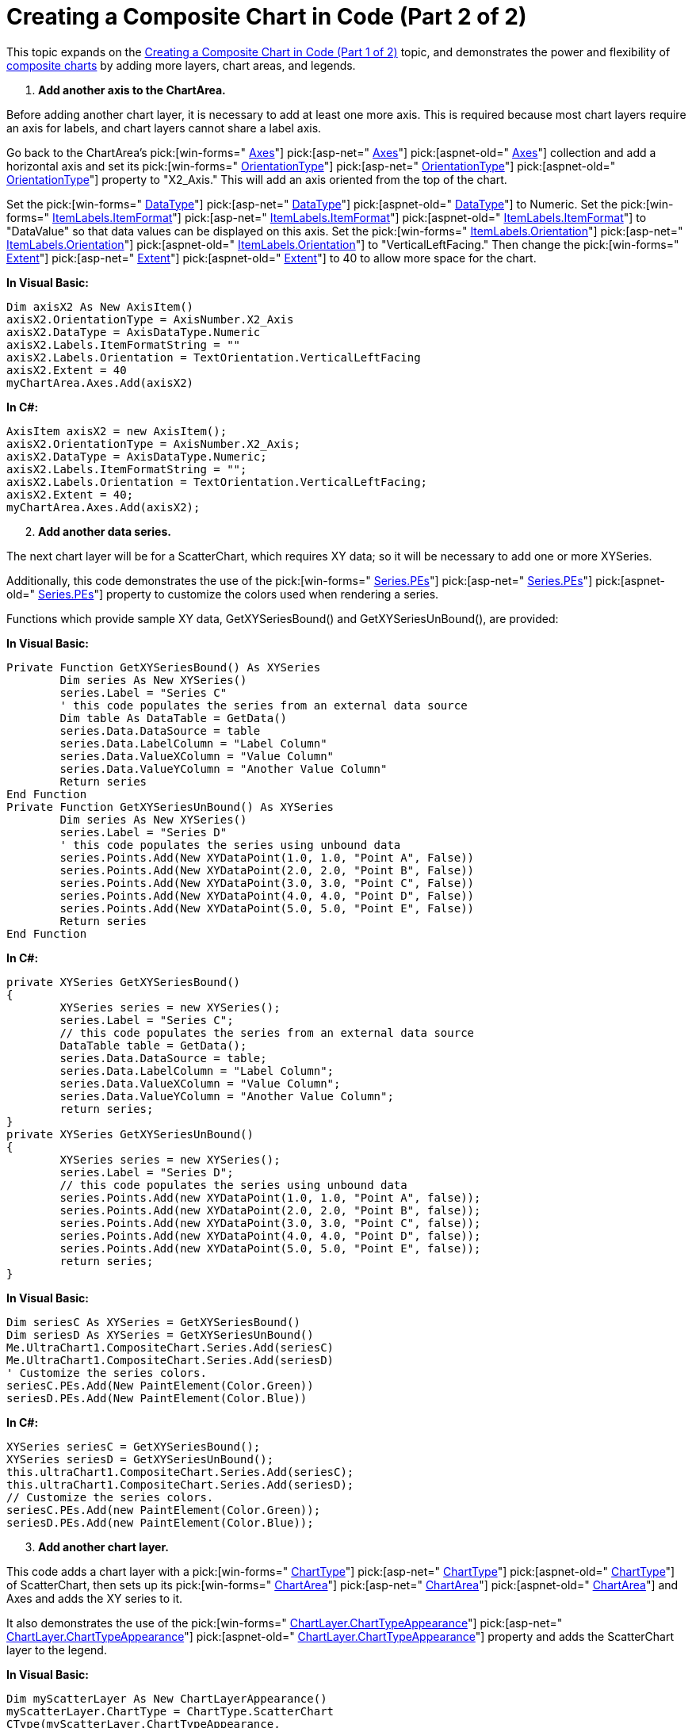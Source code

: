 ﻿////

|metadata|
{
    "name": "chart-creating-a-composite-chart-in-code-part-2-of-2",
    "controlName": ["{WawChartName}"],
    "tags": [],
    "guid": "{5A52C272-C4B8-4463-893B-C0F3FC5A77A0}",  
    "buildFlags": [],
    "createdOn": "0001-01-01T00:00:00Z"
}
|metadata|
////

= Creating a Composite Chart in Code (Part 2 of 2)

This topic expands on the link:chart-creating-a-composite-chart-in-code-part-1-of-2.html[Creating a Composite Chart in Code (Part 1 of 2)] topic, and demonstrates the power and flexibility of link:chart-composite-chart.html[composite charts] by adding more layers, chart areas, and legends.

[start=1]
. *Add another axis to the ChartArea.*

Before adding another chart layer, it is necessary to add at least one more axis. This is required because most chart layers require an axis for labels, and chart layers cannot share a label axis.

Go back to the ChartArea's  pick:[win-forms=" link:infragistics4.win.ultrawinchart.v{ProductVersion}~infragistics.ultrachart.resources.appearance.chartarea~axes.html[Axes]"]  pick:[asp-net=" link:infragistics4.webui.ultrawebchart.v{ProductVersion}~infragistics.ultrachart.resources.appearance.chartarea~axes.html[Axes]"]  pick:[aspnet-old=" link:infragistics4.webui.ultrawebchart.v{ProductVersion}~infragistics.ultrachart.resources.appearance.chartarea~axes.html[Axes]"]  collection and add a horizontal axis and set its  pick:[win-forms=" link:infragistics4.win.ultrawinchart.v{ProductVersion}~infragistics.ultrachart.resources.appearance.axisitem~orientationtype.html[OrientationType]"]  pick:[asp-net=" link:infragistics4.webui.ultrawebchart.v{ProductVersion}~infragistics.ultrachart.resources.appearance.axisitem~orientationtype.html[OrientationType]"]  pick:[aspnet-old=" link:infragistics4.webui.ultrawebchart.v{ProductVersion}~infragistics.ultrachart.resources.appearance.axisitem~orientationtype.html[OrientationType]"]  property to "X2_Axis." This will add an axis oriented from the top of the chart.

Set the  pick:[win-forms=" link:infragistics4.win.ultrawinchart.v{ProductVersion}~infragistics.ultrachart.resources.appearance.axisitem~datatype.html[DataType]"]  pick:[asp-net=" link:infragistics4.webui.ultrawebchart.v{ProductVersion}~infragistics.ultrachart.resources.appearance.axisitem~datatype.html[DataType]"]  pick:[aspnet-old=" link:infragistics4.webui.ultrawebchart.v{ProductVersion}~infragistics.ultrachart.resources.appearance.axisitem~datatype.html[DataType]"]  to Numeric. Set the  pick:[win-forms=" link:infragistics4.win.ultrawinchart.v{ProductVersion}~infragistics.ultrachart.resources.appearance.axislabelappearance~itemformat.html[ItemLabels.ItemFormat]"]  pick:[asp-net=" link:infragistics4.webui.ultrawebchart.v{ProductVersion}~infragistics.ultrachart.resources.appearance.axislabelappearance~itemformat.html[ItemLabels.ItemFormat]"]  pick:[aspnet-old=" link:infragistics4.webui.ultrawebchart.v{ProductVersion}~infragistics.ultrachart.resources.appearance.axislabelappearance~itemformat.html[ItemLabels.ItemFormat]"]  to "DataValue" so that data values can be displayed on this axis. Set the  pick:[win-forms=" link:infragistics4.win.ultrawinchart.v{ProductVersion}~infragistics.ultrachart.resources.appearance.axislabelappearancebase~orientation.html[ItemLabels.Orientation]"]  pick:[asp-net=" link:infragistics4.webui.ultrawebchart.v{ProductVersion}~infragistics.ultrachart.resources.appearance.axislabelappearancebase~orientation.html[ItemLabels.Orientation]"]  pick:[aspnet-old=" link:infragistics4.webui.ultrawebchart.v{ProductVersion}~infragistics.ultrachart.resources.appearance.axislabelappearancebase~orientation.html[ItemLabels.Orientation]"]  to "VerticalLeftFacing." Then change the  pick:[win-forms=" link:infragistics4.win.ultrawinchart.v{ProductVersion}~infragistics.ultrachart.resources.appearance.axisappearance~extent.html[Extent]"]  pick:[asp-net=" link:infragistics4.webui.ultrawebchart.v{ProductVersion}~infragistics.ultrachart.resources.appearance.axisappearance~extent.html[Extent]"]  pick:[aspnet-old=" link:infragistics4.webui.ultrawebchart.v{ProductVersion}~infragistics.ultrachart.resources.appearance.axisappearance~extent.html[Extent]"]  to 40 to allow more space for the chart.

*In Visual Basic:*

----
Dim axisX2 As New AxisItem()
axisX2.OrientationType = AxisNumber.X2_Axis
axisX2.DataType = AxisDataType.Numeric
axisX2.Labels.ItemFormatString = ""
axisX2.Labels.Orientation = TextOrientation.VerticalLeftFacing
axisX2.Extent = 40
myChartArea.Axes.Add(axisX2)
----

*In C#:*

----
AxisItem axisX2 = new AxisItem();
axisX2.OrientationType = AxisNumber.X2_Axis;
axisX2.DataType = AxisDataType.Numeric;
axisX2.Labels.ItemFormatString = "";
axisX2.Labels.Orientation = TextOrientation.VerticalLeftFacing;
axisX2.Extent = 40;
myChartArea.Axes.Add(axisX2);
----

[start=2]
. *Add another data series.*

The next chart layer will be for a ScatterChart, which requires XY data; so it will be necessary to add one or more XYSeries.

Additionally, this code demonstrates the use of the  pick:[win-forms=" link:infragistics4.win.ultrawinchart.v{ProductVersion}~infragistics.ultrachart.data.series.seriesbase~pes.html[Series.PEs]"]  pick:[asp-net=" link:infragistics4.webui.ultrawebchart.v{ProductVersion}~infragistics.ultrachart.data.series.seriesbase~pes.html[Series.PEs]"]  pick:[aspnet-old=" link:infragistics4.webui.ultrawebchart.v{ProductVersion}~infragistics.ultrachart.data.series.seriesbase~pes.html[Series.PEs]"]  property to customize the colors used when rendering a series.

Functions which provide sample XY data, GetXYSeriesBound() and GetXYSeriesUnBound(), are provided:

*In Visual Basic:*

----
Private Function GetXYSeriesBound() As XYSeries
	Dim series As New XYSeries()
	series.Label = "Series C"
	' this code populates the series from an external data source
	Dim table As DataTable = GetData()
	series.Data.DataSource = table
	series.Data.LabelColumn = "Label Column"
	series.Data.ValueXColumn = "Value Column"
	series.Data.ValueYColumn = "Another Value Column"
	Return series
End Function
Private Function GetXYSeriesUnBound() As XYSeries
	Dim series As New XYSeries()
	series.Label = "Series D"
	' this code populates the series using unbound data
	series.Points.Add(New XYDataPoint(1.0, 1.0, "Point A", False))
	series.Points.Add(New XYDataPoint(2.0, 2.0, "Point B", False))
	series.Points.Add(New XYDataPoint(3.0, 3.0, "Point C", False))
	series.Points.Add(New XYDataPoint(4.0, 4.0, "Point D", False))
	series.Points.Add(New XYDataPoint(5.0, 5.0, "Point E", False))
	Return series
End Function
----

*In C#:*

----
private XYSeries GetXYSeriesBound()
{
	XYSeries series = new XYSeries();
	series.Label = "Series C";
	// this code populates the series from an external data source
	DataTable table = GetData();
	series.Data.DataSource = table;
	series.Data.LabelColumn = "Label Column";
	series.Data.ValueXColumn = "Value Column";
	series.Data.ValueYColumn = "Another Value Column";
	return series;
}
private XYSeries GetXYSeriesUnBound()
{
	XYSeries series = new XYSeries();
	series.Label = "Series D";
	// this code populates the series using unbound data
	series.Points.Add(new XYDataPoint(1.0, 1.0, "Point A", false));
	series.Points.Add(new XYDataPoint(2.0, 2.0, "Point B", false));
	series.Points.Add(new XYDataPoint(3.0, 3.0, "Point C", false));
	series.Points.Add(new XYDataPoint(4.0, 4.0, "Point D", false));
	series.Points.Add(new XYDataPoint(5.0, 5.0, "Point E", false));
	return series;
}
----

*In Visual Basic:*

----
Dim seriesC As XYSeries = GetXYSeriesBound()
Dim seriesD As XYSeries = GetXYSeriesUnBound()
Me.UltraChart1.CompositeChart.Series.Add(seriesC)
Me.UltraChart1.CompositeChart.Series.Add(seriesD)
' Customize the series colors.
seriesC.PEs.Add(New PaintElement(Color.Green))
seriesD.PEs.Add(New PaintElement(Color.Blue))
----

*In C#:*

----
XYSeries seriesC = GetXYSeriesBound();
XYSeries seriesD = GetXYSeriesUnBound();
this.ultraChart1.CompositeChart.Series.Add(seriesC);
this.ultraChart1.CompositeChart.Series.Add(seriesD);
// Customize the series colors.
seriesC.PEs.Add(new PaintElement(Color.Green));
seriesD.PEs.Add(new PaintElement(Color.Blue));
----

[start=3]
. *Add another chart layer.*

This code adds a chart layer with a  pick:[win-forms=" link:infragistics4.win.ultrawinchart.v{ProductVersion}~infragistics.ultrachart.resources.appearance.chartlayerappearance~charttype.html[ChartType]"]  pick:[asp-net=" link:infragistics4.webui.ultrawebchart.v{ProductVersion}~infragistics.ultrachart.resources.appearance.chartlayerappearance~chartlayer.html[ChartType]"]  pick:[aspnet-old=" link:infragistics4.webui.ultrawebchart.v{ProductVersion}~infragistics.ultrachart.resources.appearance.chartlayerappearance~charttype.html[ChartType]"]  of ScatterChart, then sets up its  pick:[win-forms=" link:infragistics4.win.ultrawinchart.v{ProductVersion}~infragistics.ultrachart.resources.appearance.chartarea.html[ChartArea]"]  pick:[asp-net=" link:infragistics4.webui.ultrawebchart.v{ProductVersion}~infragistics.ultrachart.resources.appearance.chartarea.html[ChartArea]"]  pick:[aspnet-old=" link:infragistics4.webui.ultrawebchart.v{ProductVersion}~infragistics.ultrachart.resources.appearance.chartarea.html[ChartArea]"]  and Axes and adds the XY series to it.

It also demonstrates the use of the  pick:[win-forms=" link:infragistics4.win.ultrawinchart.v{ProductVersion}~infragistics.ultrachart.resources.appearance.charttypeappearance.html[ChartLayer.ChartTypeAppearance]"]  pick:[asp-net=" link:infragistics4.webui.ultrawebchart.v{ProductVersion}~infragistics.ultrachart.resources.appearance.charttypeappearance.html[ChartLayer.ChartTypeAppearance]"]  pick:[aspnet-old=" link:infragistics4.webui.ultrawebchart.v{ProductVersion}~infragistics.ultrachart.resources.appearance.charttypeappearance.html[ChartLayer.ChartTypeAppearance]"]  property and adds the ScatterChart layer to the legend.

*In Visual Basic:*

----
Dim myScatterLayer As New ChartLayerAppearance()
myScatterLayer.ChartType = ChartType.ScatterChart
CType(myScatterLayer.ChartTypeAppearance, _
  ScatterChartAppearance).ConnectWithLines = True
myScatterLayer.ChartArea = myChartArea
myScatterLayer.AxisX = axisX2
myScatterLayer.AxisY = axisY
myScatterLayer.Series.Add(seriesC)
myScatterLayer.Series.Add(seriesD)
Me.UltraChart1.CompositeChart.ChartLayers.Add(myScatterLayer)
' Add the second layer to the legend.
myLegend.ChartLayers.Add(myScatterLayer)
----

*In C#:*

----
ChartLayerAppearance myScatterLayer = new ChartLayerAppearance();
myScatterLayer.ChartType = ChartType.ScatterChart;
((ScatterChartAppearance)myScatterLayer.ChartTypeAppearance).ConnectWithLines = 
  true;
myScatterLayer.ChartArea = myChartArea;
myScatterLayer.AxisX = axisX2;
myScatterLayer.AxisY = axisY;
myScatterLayer.Series.Add(seriesC);
myScatterLayer.Series.Add(seriesD);
this.ultraChart1.CompositeChart.ChartLayers.Add(myScatterLayer);
// Add the second layer to the legend.
myLegend.ChartLayers.Add(myScatterLayer);
----

The chart using all the code in the above tutorial should look something like this:

image::images/Chart_Creating_a_Composite_Chart_in_Code_Part_2_of_2.png[The resulting chart after completing part 1 and 2 of Creating a Composite Chart in Code.]

By now you should be familiar enough with the Composite Chart Wizard to experiment on your own. You can add more chart layers, axes, legends, and chart areas freely to suit the needs of your application.